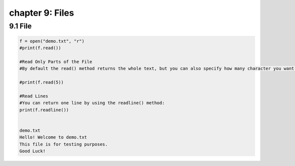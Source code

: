 chapter 9: Files
=========================================


9.1 File
----------------------------


.. code-block:: python


    f = open("demo.txt", "r")
    #print(f.read())

    #Read Only Parts of the File
    #By default the read() method returns the whole text, but you can also specify how many character you want to return:

    #print(f.read(5))

    #Read Lines
    #You can return one line by using the readline() method:
    print(f.readline())


    demo.txt
    Hello! Welcome to demo.txt
    This file is for testing purposes.
    Good Luck!
